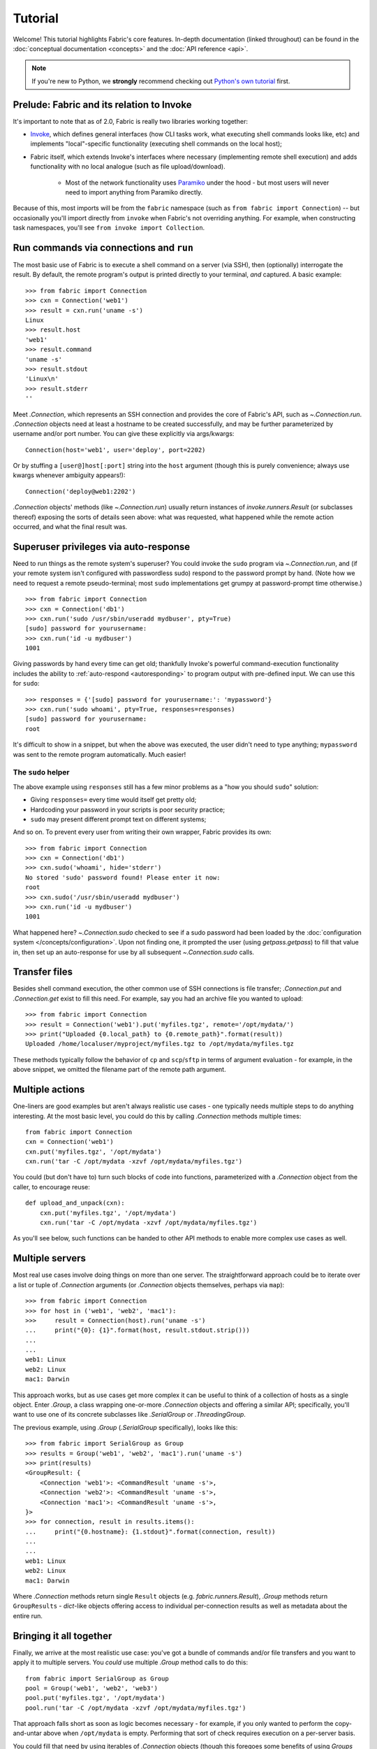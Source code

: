 ========
Tutorial
========

Welcome! This tutorial highlights Fabric's core features. In-depth
documentation (linked throughout) can be found in the :doc:`conceptual
documentation <concepts>` and the :doc:`API reference <api>`.

.. note::
    If you're new to Python, we **strongly** recommend checking out `Python's
    own tutorial <https://docs.python.org/2.6/tutorial/index.html>`_ first.

Prelude: Fabric and its relation to Invoke
==========================================

It's important to note that as of 2.0, Fabric is really two libraries working
together:

* `Invoke <https://pyinvoke.org>`_, which defines general interfaces (how CLI
  tasks work, what executing shell commands looks like, etc) and implements
  "local"-specific functionality (executing shell commands on the local host);
* Fabric itself, which extends Invoke's interfaces where necessary
  (implementing remote shell execution) and adds functionality with no local
  analogue (such as file upload/download).

    * Most of the network functionality uses `Paramiko <https://paramiko.org>`_
      under the hood - but most users will never need to import anything from
      Paramiko directly.

Because of this, most imports will be from the ``fabric`` namespace (such as
``from fabric import Connection``) -- but occasionally you'll import directly
from ``invoke`` when Fabric's not overriding anything. For example, when
constructing task namespaces, you'll see ``from invoke import Collection``.

.. TODO:
    we should probably rename Collection to be Namespace or something; it's too
    close to 'Connection'


Run commands via connections and ``run``
========================================

The most basic use of Fabric is to execute a shell command on a server (via
SSH), then (optionally) interrogate the result. By default, the remote
program's output is printed directly to your terminal, *and* captured. A basic
example::

    >>> from fabric import Connection
    >>> cxn = Connection('web1')
    >>> result = cxn.run('uname -s')
    Linux
    >>> result.host
    'web1'
    >>> result.command
    'uname -s'
    >>> result.stdout
    'Linux\n'
    >>> result.stderr
    ''

Meet `.Connection`, which represents an SSH connection and provides the core of
Fabric's API, such as `~.Connection.run`. `.Connection` objects need at least a
hostname to be created successfully, and may be further parameterized by
username and/or port number. You can give these explicitly via args/kwargs::

    Connection(host='web1', user='deploy', port=2202)

Or by stuffing a ``[user@]host[:port]`` string into the ``host`` argument
(though this is purely convenience; always use kwargs whenever ambiguity
appears!)::

    Connection('deploy@web1:2202')

`.Connection` objects' methods (like `~.Connection.run`) usually return
instances of `invoke.runners.Result` (or subclasses thereof) exposing the sorts
of details seen above: what was requested, what happened while the remote
action occurred, and what the final result was.

Superuser privileges via auto-response
======================================

Need to run things as the remote system's superuser? You could invoke the
``sudo`` program via `~.Connection.run`, and (if your remote system isn't
configured with passwordless sudo) respond to the password prompt by hand.
(Note how we need to request a remote pseudo-terminal; most ``sudo``
implementations get grumpy at password-prompt time otherwise.)

.. TODO:
    update repr() of Result a bit, insert it in the below examples. Right now a
    real session of the below results in extra lines all
    '<fabric.runners.Result object at 0xh3x>'.

.. TODO:
    this is all probably still too detailed for a real tutorial; probably move
    most of it into a conceptual doc?

::

    >>> from fabric import Connection
    >>> cxn = Connection('db1')
    >>> cxn.run('sudo /usr/sbin/useradd mydbuser', pty=True)
    [sudo] password for yourusername:
    >>> cxn.run('id -u mydbuser')
    1001

Giving passwords by hand every time can get old; thankfully Invoke's powerful
command-execution functionality includes the ability to :ref:`auto-respond
<autoresponding>` to program output with pre-defined input. We can use this for
``sudo``::

    >>> responses = {'[sudo] password for yourusername:': 'mypassword'}
    >>> cxn.run('sudo whoami', pty=True, responses=responses)
    [sudo] password for yourusername:
    root

It's difficult to show in a snippet, but when the above was executed, the user
didn't need to type anything; ``mypassword`` was sent to the remote program
automatically. Much easier!

The ``sudo`` helper
-------------------

The above example using ``responses`` still has a few minor problems as a "how
you should ``sudo``" solution:

* Giving ``responses=`` every time would itself get pretty old;
* Hardcoding your password in your scripts is poor security practice;
* ``sudo`` may present different prompt text on different systems;

And so on. To prevent every user from writing their own wrapper, Fabric
provides its own::

    >>> from fabric import Connection
    >>> cxn = Connection('db1')
    >>> cxn.sudo('whoami', hide='stderr')
    No stored 'sudo' password found! Please enter it now: 
    root
    >>> cxn.sudo('/usr/sbin/useradd mydbuser')
    >>> cxn.run('id -u mydbuser')
    1001

What happened here? `~.Connection.sudo` checked to see if a sudo password had
been loaded by the :doc:`configuration system </concepts/configuration>`. Upon
not finding one, it prompted the user (using `getpass.getpass`) to fill that
value in, then set up an auto-response for use by all subsequent
`~.Connection.sudo` calls.


Transfer files
==============

Besides shell command execution, the other common use of SSH connections is
file transfer; `.Connection.put` and `.Connection.get` exist to fill this need.
For example, say you had an archive file you wanted to upload::

    >>> from fabric import Connection
    >>> result = Connection('web1').put('myfiles.tgz', remote='/opt/mydata/')
    >>> print("Uploaded {0.local_path} to {0.remote_path}".format(result))
    Uploaded /home/localuser/myproject/myfiles.tgz to /opt/mydata/myfiles.tgz

These methods typically follow the behavior of ``cp`` and ``scp``/``sftp`` in
terms of argument evaluation - for example, in the above snippet, we omitted
the filename part of the remote path argument.


Multiple actions
================

One-liners are good examples but aren't always realistic use cases - one
typically needs multiple steps to do anything interesting. At the most basic
level, you could do this by calling `.Connection` methods multiple times::

    from fabric import Connection
    cxn = Connection('web1')
    cxn.put('myfiles.tgz', '/opt/mydata')
    cxn.run('tar -C /opt/mydata -xzvf /opt/mydata/myfiles.tgz')

You could (but don't have to) turn such blocks of code into functions,
parameterized with a `.Connection` object from the caller, to encourage reuse::

    def upload_and_unpack(cxn):
        cxn.put('myfiles.tgz', '/opt/mydata')
        cxn.run('tar -C /opt/mydata -xzvf /opt/mydata/myfiles.tgz')
        
As you'll see below, such functions can be handed to other API methods to
enable more complex use cases as well.


Multiple servers
================

Most real use cases involve doing things on more than one server. The
straightforward approach could be to iterate over a list or tuple of
`.Connection` arguments (or `.Connection` objects themselves, perhaps via
``map``)::

    >>> from fabric import Connection
    >>> for host in ('web1', 'web2', 'mac1'):
    >>>     result = Connection(host).run('uname -s')
    ...     print("{0}: {1}".format(host, result.stdout.strip()))
    ...
    ...
    web1: Linux
    web2: Linux
    mac1: Darwin
    
This approach works, but as use cases get more complex it can be
useful to think of a collection of hosts as a single object. Enter `.Group`, a
class wrapping one-or-more `.Connection` objects and offering a similar API;
specifically, you'll want to use one of its concrete subclasses like
`.SerialGroup` or `.ThreadingGroup`.

The previous example, using `.Group` (`.SerialGroup` specifically), looks like
this::

    >>> from fabric import SerialGroup as Group
    >>> results = Group('web1', 'web2', 'mac1').run('uname -s')
    >>> print(results)
    <GroupResult: {
        <Connection 'web1'>: <CommandResult 'uname -s'>,
        <Connection 'web2'>: <CommandResult 'uname -s'>,
        <Connection 'mac1'>: <CommandResult 'uname -s'>,
    }>
    >>> for connection, result in results.items():
    ...     print("{0.hostname}: {1.stdout}".format(connection, result))
    ...
    ...
    web1: Linux
    web2: Linux
    mac1: Darwin

Where `.Connection` methods return single ``Result`` objects (e.g.
`fabric.runners.Result`), `.Group` methods return ``GroupResults`` -
`dict`-like objects offering access to individual per-connection results as
well as metadata about the entire run.


Bringing it all together
========================

Finally, we arrive at the most realistic use case: you've got a bundle of
commands and/or file transfers and you want to apply it to multiple servers.
You *could* use multiple `.Group` method calls to do this::

    from fabric import SerialGroup as Group
    pool = Group('web1', 'web2', 'web3')
    pool.put('myfiles.tgz', '/opt/mydata')
    pool.run('tar -C /opt/mydata -xzvf /opt/mydata/myfiles.tgz')

That approach falls short as soon as logic becomes necessary - for example, if
you only wanted to perform the copy-and-untar above when ``/opt/mydata`` is
empty. Performing that sort of check requires execution on a per-server basis.

You could fill that need by using iterables of `.Connection` objects (though
this foregoes some benefits of using `Groups <.Group>`)::

    from fabric import Connection
    for host in ('web1', 'web2', 'web3'):
        cxn = Connection(host)
        if cxn.run('test -f /opt/mydata/myfile', warn=True).failed:
            cxn.put('myfiles.tgz', '/opt/mydata')
            cxn.run('tar -C /opt/mydata -xzvf /opt/mydata/myfiles.tgz')

Alternatively, remember how we used a function in that earlier example? You can
hand such a function to ``Group.execute`` and get the best of both worlds::

    from fabric import SerialGroup as Group

    def upload_and_unpack(cxn):
        if cxn.run('test -f /opt/mydata/myfile', warn=True).failed:
            cxn.put('myfiles.tgz', '/opt/mydata')
            cxn.run('tar -C /opt/mydata -xzvf /opt/mydata/myfiles.tgz')

    Group('web1', 'web2', 'web3').execute(upload_and_unpack)

``Group.execute``, like its sibling methods, returns ``GroupResult`` objects;
its per-connection values are simply the return values of the function passed
in.


Addendum: the ``fab`` command-line tool
=======================================

It's often useful to run Fabric code from a shell, e.g. deploying applications
or running sysadmin jobs on arbitrary servers. You could use regular
:ref:`Invoke tasks <defining-and-running-task-functions>` with Fabric library
code in them, but another option is Fabric's own "network-oriented" tool,
``fab``.

``fab`` wraps Invoke's CLI mechanics with features like host selection, letting
you quickly run tasks on various servers - without having to e.g. define
``host`` kwargs on all your tasks.

.. note::
    This mode was the primary API of Fabric 1.x; as of 2.0 it's just a
    convenience. Whenever your use case falls outside these shortcuts, it
    should be easy to revert to the library API directly (with or without
    Invoke's less opinionated CLI tasks).

For a final code example, let's adapt the previous one into a ``fab`` task
module called ``fabfile.py``::

    from invoke import task

    @task
    def upload_and_unpack(cxn):
        if cxn.run('test -f /opt/mydata/myfile', warn=True).failed:
            cxn.put('myfiles.tgz', '/opt/mydata')
            cxn.run('tar -C /opt/mydata -xzvf /opt/mydata/myfiles.tgz')

Not hard - all we did was copy our temporary task function into a file and slap
a decorator on it. `~invoke.tasks.task` tells the CLI machinery to expose the
task on the command line::

    $ fab --list
    Available tasks:

      upload_and_unpack

Then, when ``fab`` actually invokes a task, it knows how to stitch together
arguments controlling target servers, and run the task once per server. To run
the task once on a single server::

    $ fab -H web1 upload_and_unpack

When this occurs, ``cxn`` inside the task is set, effectively, to
``Connection("web1")`` - as in earlier examples. Similarly, you can give more
than one host, which creates a `.Group` under the hood and uses its
`~.Group.execute` method::

    $ fab -H web1,web2,web3 upload_and_unpack

This is just the start; see TODO: other docs, for details.
